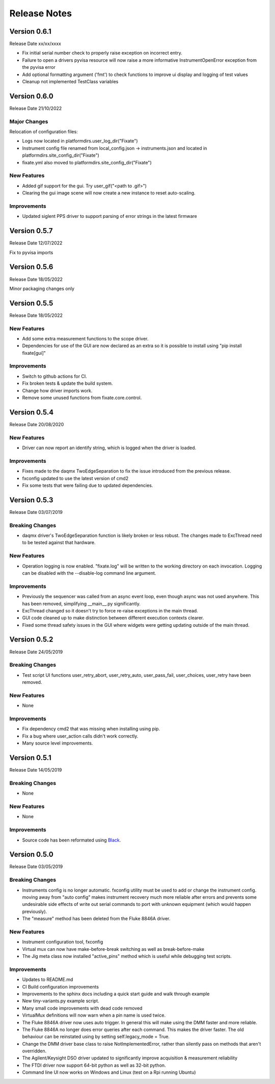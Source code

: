 ==================================
Release Notes
==================================
*************
Version 0.6.1
*************
Release Date xx/xx/xxxx

- Fix initial serial number check to properly raise exception on incorrect entry.
- Failure to open a drivers pyvisa resource will now raise a more informative InstrumentOpenError exception from the pyvisa error
- Add optional formatting argument ('fmt') to check functions to improve ui display and logging of test values
- Cleanup not implemented TestClass variables

*************
Version 0.6.0
*************
Release Date 21/10/2022

Major Changes
################
Relocation of configuration files:

- Logs now located in platformdirs.user_log_dir("Fixate")
- Instrument config file renamed from local_config.json -> instruments.json and located in platformdirs.site_config_dir("Fixate")
- fixate.yml also moved to platformdirs.site_config_dir("Fixate")

New Features
############
- Added gif support for the gui. Try user_gif("<path to .gif>")
- Clearing the gui image scene will now create a new instance to reset auto-scaling.

Improvements
############
- Updated siglent PPS driver to support parsing of error strings in the latest firmware

*************
Version 0.5.7
*************
Release Date 12/07/2022

Fix to pyvisa imports

*************
Version 0.5.6
*************
Release Date 18/05/2022

Minor packaging changes only

*************
Version 0.5.5
*************
Release Date 18/05/2022

New Features
############
- Add some extra measurement functions to the scope driver.
- Dependencies for use of the GUI are now declared as an extra so it is
  possible to install using "pip install fixate[gui]"

Improvements
############
- Switch to github actions for CI.
- Fix broken tests & update the build system.
- Change how driver imports work.
- Remove some unused functions from fixate.core.control.

*************
Version 0.5.4
*************
Release Date 20/08/2020

New Features
############
- Driver can now report an identify string, which is logged when the driver is loaded.

Improvements
############
- Fixes made to the daqmx TwoEdgeSeparation to fix the issue introduced from the previous release.
- fxconfig updated to use the latest version of cmd2
- Fix some tests that were failing due to updated dependencies.

*************
Version 0.5.3
*************
Release Date 03/07/2019

Breaking Changes
################
- daqmx driver's TwoEdgeSeparation function is likely broken or less robust. The changes made to ExcThread need to be tested against that hardware.

New Features
############
- Operation logging is now enabled. "fixate.log" will be written to the working directory on each invocation. Logging can be disabled with the --disable-log command line argument.

Improvements
############
- Previously the sequencer was called from an async event loop, even though async was not used anywhere. This has been removed, simplifying __main__.py significantly.
- ExcThread changed so it doesn't try to force re-raise exceptions in the main thread.
- GUI code cleaned up to make distinction between different execution contexts clearer.
- Fixed some thread safety issues in the GUI where widgets were getting updating outside of the main thread.

*************
Version 0.5.2
*************
Release Date 24/05/2019

Breaking Changes
################
- Test script UI functions user_retry_abort, user_retry_auto, user_pass_fail, user_choices, user_retry have been removed.

New Features
############
- None

Improvements
############
- Fix dependency cmd2 that was missing when installing using pip.
- Fix a bug where user_action calls didn't work correctly.
- Many source level improvements.

*************
Version 0.5.1
*************
Release Date 14/05/2019

Breaking Changes
################
- None

New Features
############

- None

Improvements
############

- Source code has been reformated using `Black <https://github.com/python/black>`_.

*************
Version 0.5.0
*************

Release Date 03/05/2019

Breaking Changes
################

- Instruments config is no longer automatic. fxconfig utility must be used to add or change the instrument config. moving away from "auto config" makes instrument recovery much more reliable after errors and prevents some undesirable side effects of write out serial commands to port with unknown equipment (which would happen previously).
- The "measure"  method has been deleted from the Fluke 8846A driver.

New Features
############

- Instrument configuration tool, fxconfig
- Virtual mux can now have make-before-break switching as well as break-before-make
- The Jig meta class now installed "active_pins" method which is useful while debugging test scripts.

Improvements
############

- Updates to README.md
- CI Build configuration improvements
- Improvements to the sphinx docs including a quick start guide and walk through example
- New tiny-variants.py example script.
- Many small code improvements with dead code removed
- VirtualMux definitions will now warn when a pin name is used twice.
- The Fluke 8846A driver now uses auto trigger. In general this will make using the DMM faster and more reliable.
- The Fluke 8846A no longer does error queries after each command. This makes the driver faster. The old behaviour can be reinstated using by setting self.legacy_mode = True.
- Change the DMM driver base class to raise NotImplementedError, rather than silently pass on methods that aren't overridden.
- The Agilent/Keysight DSO driver updated to significantly improve acquisition & measurement reliability
- The FTDI driver now support 64-bit python as well as 32-bit python.
- Command line UI now works on Windows and Linux (test on a Rpi running Ubuntu)

